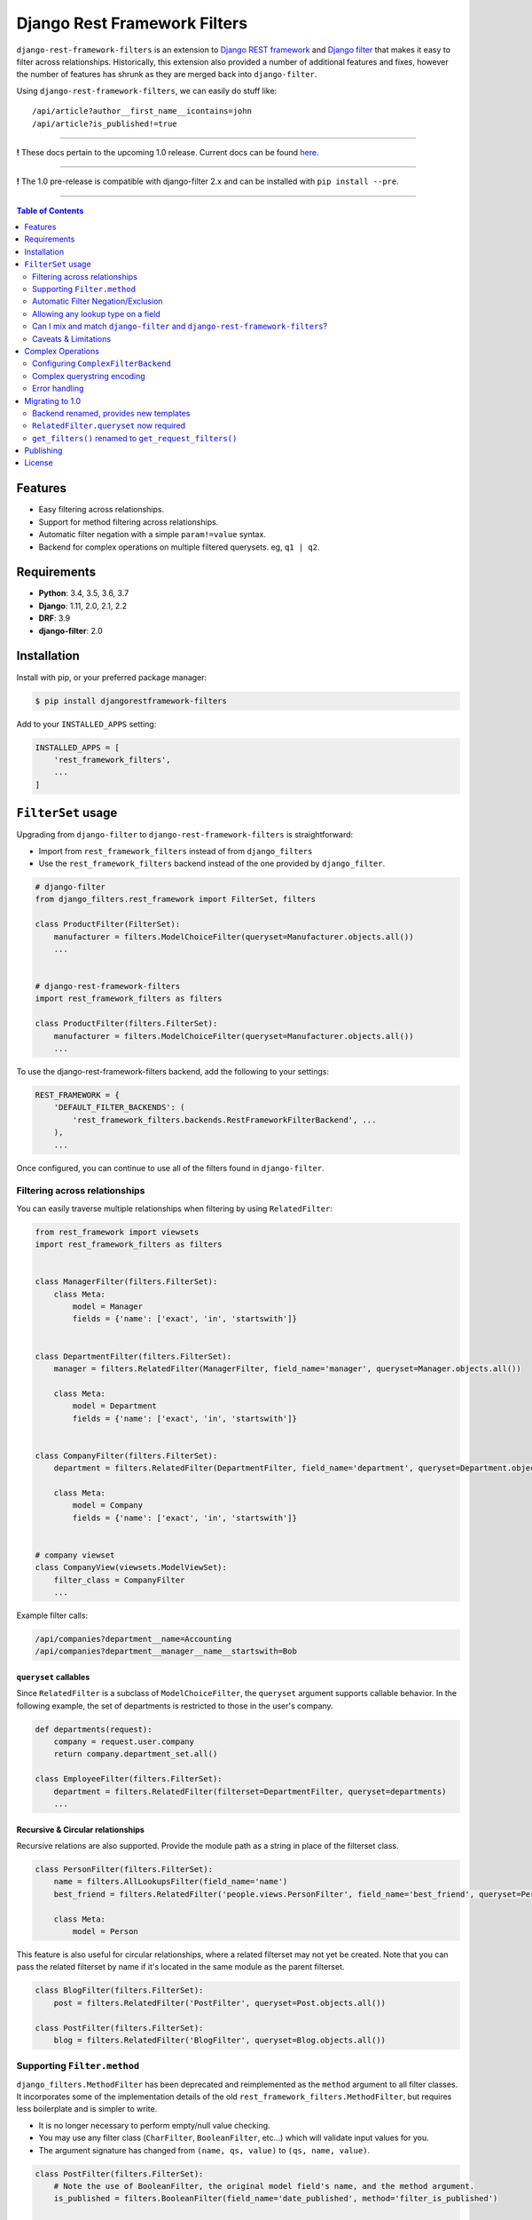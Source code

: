 Django Rest Framework Filters
=============================

.. image:: https://travis-ci.org/philipn/django-rest-framework-filters.svg?branch=master
  :target: https://travis-ci.org/philipn/django-rest-framework-filters

.. image:: https://codecov.io/gh/philipn/django-rest-framework-filters/branch/master/graph/badge.svg
  :target: https://codecov.io/gh/philipn/django-rest-framework-filters

.. image:: https://img.shields.io/pypi/v/djangorestframework-filters.svg
  :target: https://pypi.python.org/pypi/djangorestframework-filters


``django-rest-framework-filters`` is an extension to `Django REST framework`_ and `Django filter`_
that makes it easy to filter across relationships. Historically, this extension also provided a
number of additional features and fixes, however the number of features has shrunk as they are
merged back into ``django-filter``.

.. _`Django REST framework`: https://github.com/tomchristie/django-rest-framework
.. _`Django filter`: https://github.com/carltongibson/django-filter

Using ``django-rest-framework-filters``, we can easily do stuff like::

    /api/article?author__first_name__icontains=john
    /api/article?is_published!=true

----

**!** These docs pertain to the upcoming 1.0 release. Current docs can be found `here`_.

.. _`here`: https://github.com/philipn/django-rest-framework-filters/blob/v0.10.2/README.rst

----

**!** The 1.0 pre-release is compatible with django-filter 2.x and can be installed with
``pip install --pre``.

----

.. contents::
    **Table of Contents**
    :local:
    :depth: 2
    :backlinks: none

Features
--------

* Easy filtering across relationships.
* Support for method filtering across relationships.
* Automatic filter negation with a simple ``param!=value`` syntax.
* Backend for complex operations on multiple filtered querysets. eg, ``q1 | q2``.


Requirements
------------

* **Python**: 3.4, 3.5, 3.6, 3.7
* **Django**: 1.11, 2.0, 2.1, 2.2
* **DRF**: 3.9
* **django-filter**: 2.0


Installation
------------

Install with pip, or your preferred package manager:

.. code-block:: bash

    $ pip install djangorestframework-filters


Add to your ``INSTALLED_APPS`` setting:

.. code-block:: python

    INSTALLED_APPS = [
        'rest_framework_filters',
        ...
    ]


``FilterSet`` usage
-------------------

Upgrading from ``django-filter`` to ``django-rest-framework-filters`` is straightforward:

* Import from ``rest_framework_filters`` instead of from ``django_filters``
* Use the ``rest_framework_filters`` backend instead of the one provided by ``django_filter``.

.. code-block:: python

    # django-filter
    from django_filters.rest_framework import FilterSet, filters

    class ProductFilter(FilterSet):
        manufacturer = filters.ModelChoiceFilter(queryset=Manufacturer.objects.all())
        ...


    # django-rest-framework-filters
    import rest_framework_filters as filters

    class ProductFilter(filters.FilterSet):
        manufacturer = filters.ModelChoiceFilter(queryset=Manufacturer.objects.all())
        ...


To use the django-rest-framework-filters backend, add the following to your settings:

.. code-block:: python

    REST_FRAMEWORK = {
        'DEFAULT_FILTER_BACKENDS': (
            'rest_framework_filters.backends.RestFrameworkFilterBackend', ...
        ),
        ...


Once configured, you can continue to use all of the filters found in ``django-filter``.


Filtering across relationships
~~~~~~~~~~~~~~~~~~~~~~~~~~~~~~

You can easily traverse multiple relationships when filtering by using ``RelatedFilter``:

.. code-block:: python

    from rest_framework import viewsets
    import rest_framework_filters as filters


    class ManagerFilter(filters.FilterSet):
        class Meta:
            model = Manager
            fields = {'name': ['exact', 'in', 'startswith']}


    class DepartmentFilter(filters.FilterSet):
        manager = filters.RelatedFilter(ManagerFilter, field_name='manager', queryset=Manager.objects.all())

        class Meta:
            model = Department
            fields = {'name': ['exact', 'in', 'startswith']}


    class CompanyFilter(filters.FilterSet):
        department = filters.RelatedFilter(DepartmentFilter, field_name='department', queryset=Department.objects.all())

        class Meta:
            model = Company
            fields = {'name': ['exact', 'in', 'startswith']}


    # company viewset
    class CompanyView(viewsets.ModelViewSet):
        filter_class = CompanyFilter
        ...

Example filter calls:

.. code-block::

    /api/companies?department__name=Accounting
    /api/companies?department__manager__name__startswith=Bob

``queryset`` callables
""""""""""""""""""""""

Since ``RelatedFilter`` is a subclass of ``ModelChoiceFilter``, the ``queryset`` argument supports callable behavior.
In the following example, the set of departments is restricted to those in the user's company.

.. code-block:: python

    def departments(request):
        company = request.user.company
        return company.department_set.all()

    class EmployeeFilter(filters.FilterSet):
        department = filters.RelatedFilter(filterset=DepartmentFilter, queryset=departments)
        ...

Recursive & Circular relationships
""""""""""""""""""""""""""""""""""

Recursive relations are also supported. Provide the module path as a string in place of the filterset class.

.. code-block:: python

    class PersonFilter(filters.FilterSet):
        name = filters.AllLookupsFilter(field_name='name')
        best_friend = filters.RelatedFilter('people.views.PersonFilter', field_name='best_friend', queryset=Person.objects.all())

        class Meta:
            model = Person


This feature is also useful for circular relationships, where a related filterset may not yet be created. Note that
you can pass the related filterset by name if it's located in the same module as the parent filterset.

.. code-block:: python

    class BlogFilter(filters.FilterSet):
        post = filters.RelatedFilter('PostFilter', queryset=Post.objects.all())

    class PostFilter(filters.FilterSet):
        blog = filters.RelatedFilter('BlogFilter', queryset=Blog.objects.all())


Supporting ``Filter.method``
~~~~~~~~~~~~~~~~~~~~~~~~~~~~

``django_filters.MethodFilter`` has been deprecated and reimplemented as the ``method`` argument
to all filter classes. It incorporates some of the implementation details of the old
``rest_framework_filters.MethodFilter``, but requires less boilerplate and is simpler to write.

* It is no longer necessary to perform empty/null value checking.
* You may use any filter class (``CharFilter``, ``BooleanFilter``, etc...) which will
  validate input values for you.
* The argument signature has changed from ``(name, qs, value)`` to ``(qs, name, value)``.

.. code-block:: python

    class PostFilter(filters.FilterSet):
        # Note the use of BooleanFilter, the original model field's name, and the method argument.
        is_published = filters.BooleanFilter(field_name='date_published', method='filter_is_published')

        class Meta:
            model = Post
            fields = ['title', 'content']

        def filter_is_published(self, qs, name, value):
            """
            `is_published` is based on the `date_published` model field.
            If the publishing date is null, then the post is not published.
            """
            # incoming value is normalized as a boolean by BooleanFilter
            isnull = not value
            lookup_expr = LOOKUP_SEP.join([name, 'isnull'])

            return qs.filter(**{lookup_expr: isnull})

    class AuthorFilter(filters.FilterSet):
        posts = filters.RelatedFilter('PostFilter', queryset=Post.objects.all())

        class Meta:
            model = Author
            fields = ['name']

The above would enable the following filter calls:

.. code-block::

    /api/posts?is_published=true
    /api/authors?posts__is_published=true


In the first API call, the filter method receives a queryset of posts. In the second,
it receives a queryset of users. The filter method in the example modifies the lookup
name to work across the relationship, allowing you to find published posts, or authors
who have published posts.

Automatic Filter Negation/Exclusion
~~~~~~~~~~~~~~~~~~~~~~~~~~~~~~~~~~~

FilterSets support automatic exclusion using a simple ``param!=value`` syntax. This syntax
internally sets the ``exclude`` property on the filter.

.. code-block::

    /api/page?title!=The%20Park

This syntax supports regular filtering combined with exclusion filtering. For example, the
following would search for all articles containing "Hello" in the title, while excluding
those containing "World".

.. code-block::

    /api/articles?title__contains=Hello&title__contains!=World

Note that most filters only accept a single query parameter. In the above, ``title__contains``
and ``title__contains!`` are interpreted as two separate query parameters. The following would
probably be invalid, although it depends on the specifics of the individual filter class:

.. code-block::

    /api/articles?title__contains=Hello&title__contains!=World&title_contains!=Friend


Allowing any lookup type on a field
~~~~~~~~~~~~~~~~~~~~~~~~~~~~~~~~~~~

If you need to enable several lookups for a field, django-filter provides the dict-syntax for
``Meta.fields``.

.. code-block:: python

    class ProductFilter(filters.FilterSet):
        class Meta:
            model = Product
            fields = {
                'price': ['exact', 'lt', 'gt', ...],
            }

``django-rest-framework-filters`` also allows you to enable all possible lookups for any field.
This can be achieved through the use of ``AllLookupsFilter`` or using the ``'__all__'`` value in
the ``Meta.fields`` dict-style syntax. Generated filters (``Meta.fields``, ``AllLookupsFilter``)
will never override your declared filters.

Note that using all lookups comes with the same admonitions as enabling ``'__all__'`` fields in
django forms (`docs`_). Exposing all lookups may allow users to construct queries that
inadvertently leak data. Use this feature responsibly.

.. _`docs`: https://docs.djangoproject.com/en/1.10/topics/forms/modelforms/#selecting-the-fields-to-use

.. code-block:: python

    class ProductFilter(filters.FilterSet):
        # Not overridden by `__all__`
        price__gt = filters.NumberFilter(field_name='price', lookup_expr='gt', label='Minimum price')

        class Meta:
            model = Product
            fields = {
                'price': '__all__',
            }

    # or

    class ProductFilter(filters.FilterSet):
        price = filters.AllLookupsFilter()

        # Not overridden by `AllLookupsFilter`
        price__gt = filters.NumberFilter(field_name='price', lookup_expr='gt', label='Minimum price')

        class Meta:
            model = Product

You cannot combine ``AllLookupsFilter`` with ``RelatedFilter`` as the filter names would clash.

.. code-block:: python

    class ProductFilter(filters.FilterSet):
        manufacturer = filters.RelatedFilter('ManufacturerFilter', queryset=Manufacturer.objects.all())
        manufacturer = filters.AllLookupsFilter()

To work around this, you have the following options:

.. code-block:: python

    class ProductFilter(filters.FilterSet):
        manufacturer = filters.RelatedFilter('ManufacturerFilter', queryset=Manufacturer.objects.all())

        class Meta:
            model = Product
            fields = {
                'manufacturer': '__all__',
            }

    # or

    class ProductFilter(filters.FilterSet):
        manufacturer = filters.RelatedFilter('ManufacturerFilter', queryset=Manufacturer.objects.all(), lookups='__all__')  # `lookups` also accepts a list

        class Meta:
            model = Product


Can I mix and match ``django-filter`` and ``django-rest-framework-filters``?
~~~~~~~~~~~~~~~~~~~~~~~~~~~~~~~~~~~~~~~~~~~~~~~~~~~~~~~~~~~~~~~~~~~~~~~~~~~~

Yes you can. ``django-rest-framework-filters`` is simply an extension of ``django-filter``. Note
that ``RelatedFilter`` and other ``django-rest-framework-filters`` features are designed to work
with ``rest_framework_filters.FilterSet`` and will not function on a ``django_filters.FilterSet``.
However, the target ``RelatedFilter.filterset`` may point to a ``FilterSet`` from either package,
and both ``FilterSet`` implementations are compatible with the other's DRF backend.

.. code-block:: python

    # valid
    class VanillaFilter(django_filters.FilterSet):
        ...

    class DRFFilter(rest_framework_filters.FilterSet):
        vanilla = rest_framework_filters.RelatedFilter(filterset=VanillaFilter, queryset=...)


    # invalid
    class DRFFilter(rest_framework_filters.FilterSet):
        ...

    class VanillaFilter(django_filters.FilterSet):
        drf = rest_framework_filters.RelatedFilter(filterset=DRFFilter, queryset=...)


Caveats & Limitations
~~~~~~~~~~~~~~~~~~~~~

``MultiWidget`` is incompatible
"""""""""""""""""""""""""""""""

djangorestframework-filters is not compatible with form widgets that parse query names that differ from the filter's
attribute name. Although this only practically applies to ``MultiWidget``, it is a general limitation that affects
custom widgets that also have this behavior. Affected filters include ``RangeFilter``, ``DateTimeFromToRangeFilter``,
``DateFromToRangeFilter``, ``TimeRangeFilter``, and ``NumericRangeFilter``.

To demonstrate the incompatiblity, take the following filterset:

.. code-block:: python

    class PostFilter(FilterSet):
        publish_date = filters.DateFromToRangeFilter()

The above filter allows users to perform a ``range`` query on the publication date. The filter class internally uses
``MultiWidget`` to separately parse the upper and lower bound values. The incompatibility lies in that ``MultiWidget``
appends an index to its inner widget names. Instead of parsing ``publish_date``, it expects ``publish_date_0`` and
``publish_date_1``. It is possible to fix this by including the attribute name in the querystring, although this is
not recommended.

.. code-block::

    ?publish_date_0=2016-01-01&publish_date_1=2016-02-01&publish_date=

``MultiWidget`` is also discouraged since:

* ``core-api`` field introspection fails for similar reasons
* ``_0`` and ``_1`` are less API-friendly than ``_min`` and ``_max``

The recommended solutions are to either:

* Create separate filters for each of the sub-widgets (such as ``publish_date_min`` and ``publish_date_max``).
* Use a CSV-based filter such as those derived from ``BaseCSVFilter``/``BaseInFilter``/``BaseRangeFilter``. eg,

.. code-block::

    ?publish_date__range=2016-01-01,2016-02-01


Complex Operations
------------------

The ``ComplexFilterBackend`` defines a custom querystring syntax and encoding process that enables the expression of
`complex queries`_. This syntax extends standard querystrings with the ability to define multiple sets of parameters
and operators for how the queries should be combined.

.. _`complex queries`: https://docs.djangoproject.com/en/2.0/topics/db/queries/#complex-lookups-with-q-objects

----

**!** Note that this feature is experimental. Bugs may be encountered, and the backend is subject to change.

----

To understand the backend more fully, consider a query to find all articles that contain titles starting with either
"Who" or "What". The underlying query could be represented with the following:

.. code-block:: python

    q1 = Article.objects.filter(title__startswith='Who')
    q2 = Article.objects.filter(title__startswith='What')
    return q1 | q2

Now consider the query, but modified with upper and lower date bounds:

.. code-block:: python

    q1 = Article.objects.filter(title__startswith='Who').filter(publish_date__lte='2005-01-01')
    q2 = Article.objects.filter(title__startswith='What').filter(publish_date__gte='2010-01-01')
    return q1 | q2

Using just a ``FilterSet``, it is certainly feasible to represent the former query by writing a custom filter class.
However, it is less feasible with the latter query, where multiple sets of varying data types and lookups need to be
validated. In contrast, the ``ComplexFilterBackend`` can create this complex query through the arbitrary combination
of a simple filter. To support the above, the querystring needs to be created with minimal changes. Unencoded example:

.. code-block::

    (title__startswith=Who&publish_date__lte=2005-01-01) | (title__startswith=What&publish_date__gte=2010-01-01)

By default, the backend combines queries with both ``&`` (AND) and ``|`` (OR), and supports unary negation ``~``. E.g.,

.. code-block::

    (param1=value1) & (param2=value2) | ~(param3=value3)

The backend supports both standard and complex queries. To perform complex queries, the query must be encoded and set
as the value of the ``complex_filter_param`` (defaults to ``filters``). To perform standard queries, use the backend
in the same manner as the ``RestFrameworkFilterBackend``.


Configuring ``ComplexFilterBackend``
~~~~~~~~~~~~~~~~~~~~~~~~~~~~~~~~~~~~

Similar to other backends, ``ComplexFilterBackend`` must be added to a view's ``filter_backends`` atribute. Either add
it to the ``DEFAULT_FILTER_BACKENDS`` setting, or set it as a backend on the view class.

.. code-block:: python

    REST_FRAMEWORK = {
        'DEFAULT_FILTER_BACKENDS': (
            'rest_framework_filters.backends.ComplexFilterBackend',
        ),
    }

    # or

    class MyViewSet(generics.ListAPIView):
        filter_backends = (rest_framework_filters.backends.ComplexFilterBackend, )
        ...

You may customize how queries are combined by subclassing ``ComplexFilterBackend`` and overriding the ``operators``
attribute. ``operators`` is a map of operator symbols to functions that combine two querysets. For example, the map
can be overridden to use the ``QuerySet.intersection()`` and ``QuerySet.union()`` instead of ``&`` and ``|``.

.. code-block:: python

    class CustomizedBackend(ComplexFilterBackend):
        operators = {
            '&': QuerySet.intersection,
            '|': QuerySet.union,
            '-': QuerySet.difference,
        }

Unary ``negation`` relies on ORM internals and may be buggy in certain circumstances. If there are issues with this
feature, it can be disabled by setting the ``negation`` attribute to ``False`` on the backend class. If you do
experience bugs, please open an issue on the `bug tracker`_.

.. _`bug tracker`: https://github.com/philipn/django-rest-framework-filters/issues/


Complex querystring encoding
~~~~~~~~~~~~~~~~~~~~~~~~~~~~

Below is the procedure for encoding a complex query:

* Convert the query paramaters into individual querystrings.
* URL-encode the individual querystrings.
* Wrap the encoded strings in parentheses, and join with operators.
* URL-encode the entire querystring.
* Set as the value to the complex filter param (e.g., ``?filters=<complex querystring>``).

Note that ``filters`` is the default parameter name and can be overridden in the backend class.


Using the first example, these steps can be visualized as so:

* ``title__startswith=Who``, ``title__startswith=What``
* ``title__startswith%3DWho``, ``title__startswith%3DWhat``
* ``(title__startswith%3DWho) | (title__startswith%3DWhat)``
* ``%28title__startswith%253DWho%29%20%7C%20%28title__startswith%253DWhat%29``
* ``filters=%28title__startswith%253DWho%29%20%7C%20%28title__startswith%253DWhat%29``


Error handling
~~~~~~~~~~~~~~

``ComplexFilterBackend`` will raise any decoding errors under the complex filtering parameter name. For example,

.. code-block:: json

    {
        "filters": [
            "Invalid querystring operator. Matched: 'foo'."
        ]
    }

When filtering the querysets, filterset validation errors will be collected and raised under the complex filtering
parameter name, then under the filterset's decoded querystring. For a complex query like ``(a=1&b=2) | (c=3&d=4)``,
errors would be raised like so:

.. code-block:: json

    {
        "filters": {
            "a=1&b=2": {
                "a": ["..."]
            },
            "c=3&d=4": {
                "c": ["..."]
            }
        }
    {


Migrating to 1.0
----------------

Backend renamed, provides new templates
~~~~~~~~~~~~~~~~~~~~~~~~~~~~~~~~~~~~~~~

The backend has been renamed from ``DjangoFilterBackend`` to ``RestFrameworkFilterBackend`` and now uses its own
template paths, located under ``rest_framework_filters`` instead of ``django_filters/rest_framework``.

To load the included templates, it is necessary to add ``rest_framework_filters`` to the ``INSTALLED_APPS`` setting.

``RelatedFilter.queryset`` now required
~~~~~~~~~~~~~~~~~~~~~~~~~~~~~~~~~~~~~~~

The related filterset's model is no longer used to provide the default value for ``RelatedFilter.queryset``. This
change reduces the chance of unintentionally exposing data in the rendered filter forms. You must now explicitly
provide the ``queryset`` argument, or override the ``get_queryset()`` method (see `queryset callables`_).


``get_filters()`` renamed to ``get_request_filters()``
~~~~~~~~~~~~~~~~~~~~~~~~~~~~~~~~~~~~~~~~~~~~~~~~~~~~~~

django-filter has add a ``get_filters()`` classmethod to it's API, so this method has been renamed.


Publishing
----------

.. code-block:: bash

    $ pip install -U twine setuptools wheel
    $ rm -rf dist/ build/
    $ python setup.py sdist bdist_wheel
    $ twine upload dist/*


License
-------
Copyright (c) 2013-2015 Philip Neustrom <philipn@gmail.com>,
2016-2017 Ryan P Kilby <rpkilby@ncsu.edu>

Permission is hereby granted, free of charge, to any person obtaining a copy
of this software and associated documentation files (the "Software"), to deal
in the Software without restriction, including without limitation the rights
to use, copy, modify, merge, publish, distribute, sublicense, and/or sell
copies of the Software, and to permit persons to whom the Software is
furnished to do so, subject to the following conditions:

The above copyright notice and this permission notice shall be included in
all copies or substantial portions of the Software.

THE SOFTWARE IS PROVIDED "AS IS", WITHOUT WARRANTY OF ANY KIND, EXPRESS OR
IMPLIED, INCLUDING BUT NOT LIMITED TO THE WARRANTIES OF MERCHANTABILITY,
FITNESS FOR A PARTICULAR PURPOSE AND NONINFRINGEMENT. IN NO EVENT SHALL THE
AUTHORS OR COPYRIGHT HOLDERS BE LIABLE FOR ANY CLAIM, DAMAGES OR OTHER
LIABILITY, WHETHER IN AN ACTION OF CONTRACT, TORT OR OTHERWISE, ARISING FROM,
OUT OF OR IN CONNECTION WITH THE SOFTWARE OR THE USE OR OTHER DEALINGS IN
THE SOFTWARE.
